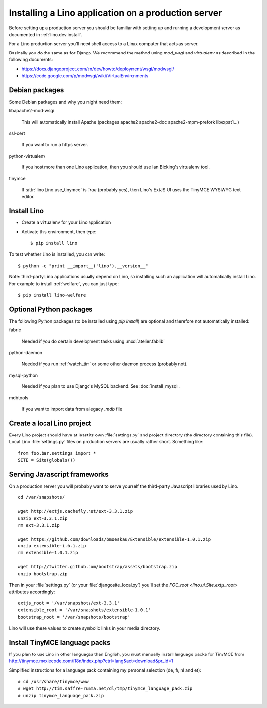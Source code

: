 ====================================================
Installing a Lino application on a production server
====================================================

Before setting up a production server you should be familiar 
with setting up and running a development server
as documented in :ref:`lino.dev.install`.

For a Lino production server you'll need shell access to a Linux 
computer that acts as server.

Basically you do the same as for Django. 
We recommend the method using `mod_wsgi` and `virtualenv` 
as described in the following documents:

- https://docs.djangoproject.com/en/dev/howto/deployment/wsgi/modwsgi/
- https://code.google.com/p/modwsgi/wiki/VirtualEnvironments


Debian packages
---------------

Some Debian packages and why you might need them:

libapache2-mod-wsgi
  
    This will automatically install Apache 
    (packages apache2 apache2-doc apache2-mpm-prefork libexpat1...)
    
ssl-cert       
    
    If you want to run a https server.
    
python-virtualenv

    If you host more than one Lino application, then you should 
    use Ian Bicking's virtualenv tool.


tinymce

    If :attr:`lino.Lino.use_tinymce` is `True` (probably yes),
    then Lino's ExtJS UI uses the TinyMCE WYSIWYG text editor.
    

Install Lino
------------

- Create a virtualenv for your Lino application

- Activate this environment, then type::

    $ pip install lino
    
    
To test whether Lino is installed, you can write::

    $ python -c "print __import__('lino').__version__"
    
Note: third-party Lino applications 
usually depend on Lino, 
so installing such an application will automatically
install Lino.
For example to install :ref:`welfare`, you can just type::
  
    $ pip install lino-welfare


Optional Python packages  
------------------------
  
The following Python packages (to be installed using `pip install`) 
are optional and therefore not automatically installed:

fabric

    Needed if you do certain development tasks using :mod:`atelier.fablib`
    
python-daemon 

    Needed if you run :ref:`watch_tim` or some other daemon process 
    (probably not).


mysql-python

    Needed if you plan to use Django's MySQL backend.
    See :doc:`install_mysql`.

    
mdbtools

  If you want to import data from a legacy `.mdb` file


  

Create a local Lino project
---------------------------

Every Lino project should have at least its own :file:`settings.py` and 
project directory (the directory containing this file).
Local Lino :file:`settings.py` files on production servers 
are usually rather short. Something like::

  from foo.bar.settings import *
  SITE = Site(globals())
   

Serving Javascript frameworks
-----------------------------

On a production server you will probably want to serve yourself 
the third-party Javascript libraries used by Lino.

::

  cd /var/snapshots/

  wget http://extjs.cachefly.net/ext-3.3.1.zip
  unzip ext-3.3.1.zip
  rm ext-3.3.1.zip
  
  wget https://github.com/downloads/bmoeskau/Extensible/extensible-1.0.1.zip
  unzip extensible-1.0.1.zip
  rm extensible-1.0.1.zip

  wget http://twitter.github.com/bootstrap/assets/bootstrap.zip
  unzip bootstrap.zip
  

Then in your :file:`settings.py` (or your :file:`djangosite_local.py`) 
you'll set the `FOO_root <lino.ui.Site.extjs_root>` attributes 
accordingly::

  extjs_root = '/var/snapshots/ext-3.3.1'
  extensible_root = '/var/snapshots/extensible-1.0.1'
  bootstrap_root = '/var/snapshots/bootstrap'
  
Lino will use these values to create symbolic links in 
your media directory.
 
  
Install TinyMCE language packs
------------------------------

If you plan to use Lino in other languages than English, you must 
manually install language packs for TinyMCE from
http://tinymce.moxiecode.com/i18n/index.php?ctrl=lang&act=download&pr_id=1

Simplified instructions for a language pack containing 
my personal selection (de, fr, nl and et)::

  # cd /usr/share/tinymce/www
  # wget http://tim.saffre-rumma.net/dl/tmp/tinymce_language_pack.zip
  # unzip tinymce_language_pack.zip
  
  

